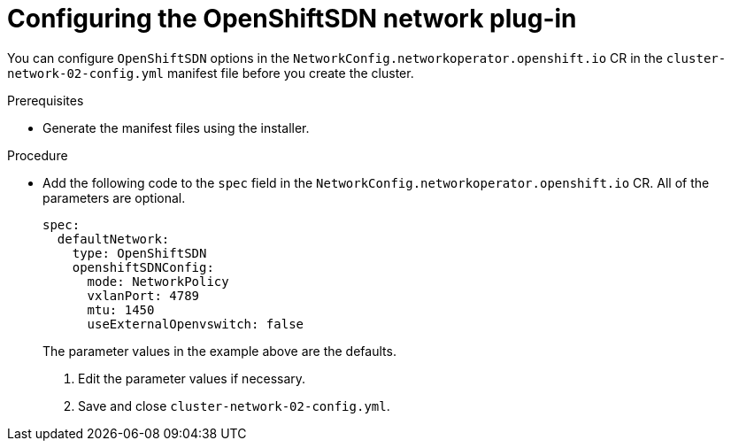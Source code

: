 // Module filename: nw-nwop-config-OpenShiftSDN.adoc
// Module included in the following assemblies:
// * networking/configuring-network-operator.adoc

[id="nw-nwop-config-openshiftsdn-{context}"]
= Configuring the OpenShiftSDN network plug-in

You can configure `OpenShiftSDN` options in the
`NetworkConfig.networkoperator.openshift.io` CR in the
`cluster-network-02-config.yml` manifest file before you create the cluster.

.Prerequisites

* Generate the manifest files using the installer.

.Procedure

* Add the following code to the `spec` field in the
`NetworkConfig.networkoperator.openshift.io` CR. All of the parameters are
optional.
+
[source,yaml]
----
spec:
  defaultNetwork:
    type: OpenShiftSDN
    openshiftSDNConfig:
      mode: NetworkPolicy
      vxlanPort: 4789
      mtu: 1450
      useExternalOpenvswitch: false
----
+
The parameter values in the example above are the defaults.

. Edit the parameter values if necessary.

. Save and close `cluster-network-02-config.yml`.

